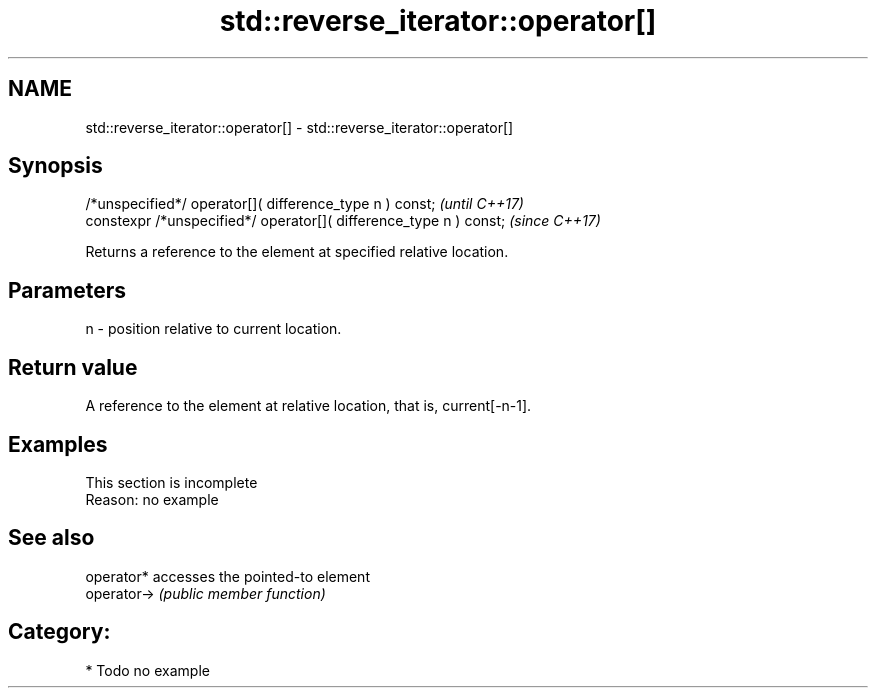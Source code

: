 .TH std::reverse_iterator::operator[] 3 "2019.03.28" "http://cppreference.com" "C++ Standard Libary"
.SH NAME
std::reverse_iterator::operator[] \- std::reverse_iterator::operator[]

.SH Synopsis
   /*unspecified*/ operator[]( difference_type n ) const;            \fI(until C++17)\fP
   constexpr /*unspecified*/ operator[]( difference_type n ) const;  \fI(since C++17)\fP

   Returns a reference to the element at specified relative location.

.SH Parameters

   n - position relative to current location.

.SH Return value

   A reference to the element at relative location, that is, current[-n-1].

.SH Examples

    This section is incomplete
    Reason: no example

.SH See also

   operator*  accesses the pointed-to element
   operator-> \fI(public member function)\fP 

.SH Category:

     * Todo no example
